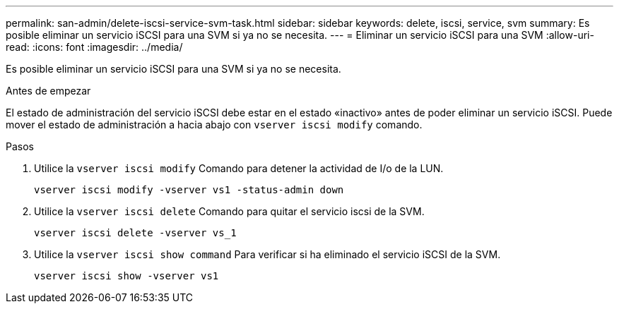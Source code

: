 ---
permalink: san-admin/delete-iscsi-service-svm-task.html 
sidebar: sidebar 
keywords: delete, iscsi, service, svm 
summary: Es posible eliminar un servicio iSCSI para una SVM si ya no se necesita. 
---
= Eliminar un servicio iSCSI para una SVM
:allow-uri-read: 
:icons: font
:imagesdir: ../media/


[role="lead"]
Es posible eliminar un servicio iSCSI para una SVM si ya no se necesita.

.Antes de empezar
El estado de administración del servicio iSCSI debe estar en el estado «inactivo» antes de poder eliminar un servicio iSCSI. Puede mover el estado de administración a hacia abajo con `vserver iscsi modify` comando.

.Pasos
. Utilice la `vserver iscsi modify` Comando para detener la actividad de I/o de la LUN.
+
`vserver iscsi modify -vserver vs1 -status-admin down`

. Utilice la `vserver iscsi delete` Comando para quitar el servicio iscsi de la SVM.
+
`vserver iscsi delete -vserver vs_1`

. Utilice la `vserver iscsi show command` Para verificar si ha eliminado el servicio iSCSI de la SVM.
+
`vserver iscsi show -vserver vs1`



